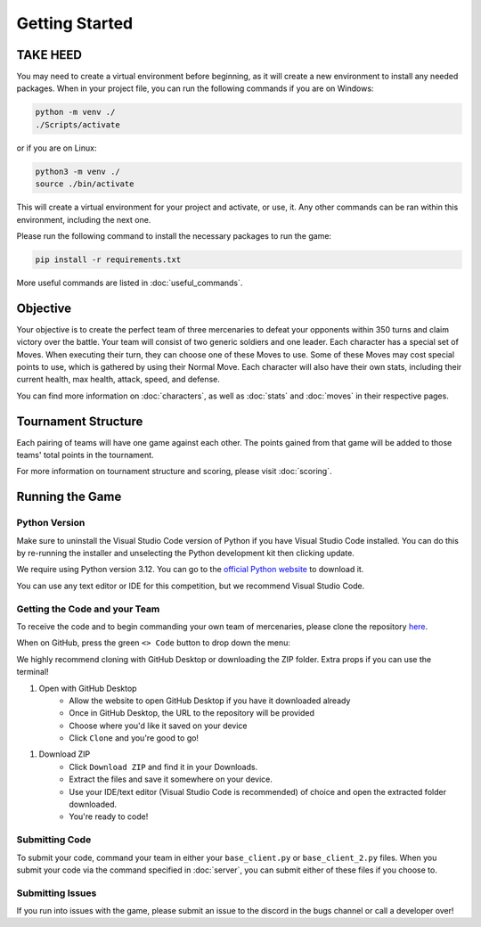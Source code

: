 ===============
Getting Started
===============

.. raw:: html

    <style> .purple {color:#A020F0; font-weight:bold; font-size:16px} </style>
    <style> .gold {color:#D4AF37; font-weight:bold; font-size:16px} </style>

.. role:: purple
.. role:: gold

TAKE HEED
=========

You may need to create a virtual environment before beginning, as it will create a new environment to install any needed
packages. When in your project file, you can run the following commands if you are on Windows:

.. code-block:: console

    python -m venv ./
    ./Scripts/activate

or if you are on Linux:

.. code-block:: console

    python3 -m venv ./
    source ./bin/activate

This will create a virtual environment for your project and activate, or use, it. Any other commands can be ran within
this environment, including the next one.

Please run the following command to install the necessary packages to run the game:

.. code-block:: console

    pip install -r requirements.txt

More useful commands are listed in :doc:`useful_commands`.

Objective
=========

Your objective is to create the perfect team of three mercenaries to defeat your opponents within 350 turns and claim
victory over the battle. Your team will consist of two generic soldiers and one leader. Each character has a special
set of Moves. When executing their turn, they can choose one of these Moves to use. Some of these Moves may cost
special points to use, which is gathered by using their Normal Move. Each character will also have their own
stats, including their current health, max health, attack, speed, and defense.

You can find more information on :doc:`characters`, as well as :doc:`stats` and :doc:`moves` in their respective pages.

Tournament Structure
====================

Each pairing of teams will have one game against each other. The points gained from that game
will be added to those teams' total points in the tournament.

For more information on tournament structure and scoring, please visit :doc:`scoring`.

Running the Game
================


Python Version
--------------

Make sure to uninstall the Visual Studio Code version of Python if you have Visual Studio Code installed.
You can do this by re-running the installer and unselecting the Python development kit then clicking update.

:gold:`We require using Python version 3.12.` You can go to the
`official Python website <https://www.python.org/downloads/release/python-3125/>`_ to download it.

You can use any text editor or IDE for this competition, but we recommend Visual Studio Code.

Getting the Code and your Team
------------------------------

To receive the code and to begin commanding your own team of mercenaries, please clone the repository
`here <https://github.com/acm-ndsu/Byte-le-2025-Client-Package>`_.

When on GitHub, press the green ``<> Code`` button to drop down the menu:

.. image:: ./_static/images/clone_repo.png

We highly recommend cloning with GitHub Desktop or downloading the ZIP folder. Extra props if you can use the terminal!

#. Open with GitHub Desktop
    * Allow the website to open GitHub Desktop if you have it downloaded already
    * Once in GitHub Desktop, the URL to the repository will be provided
    * Choose where you'd like it saved on your device
    * Click ``Clone`` and you're good to go!

.. image:: ./_static/images/github_desktop.png

#. Download ZIP
    * Click ``Download ZIP`` and find it in your Downloads.
    * Extract the files and save it somewhere on your device.
    * Use your IDE/text editor (Visual Studio Code is recommended) of choice and open the extracted folder downloaded.
    * You're ready to code!


Submitting Code
---------------

To submit your code, command your team in either your ``base_client.py`` or ``base_client_2.py`` files. When you submit
your code via the command specified in :doc:`server`, you can submit either of these files if you choose to.


Submitting Issues
-----------------

If you run into issues with the game, please submit an issue to the discord in the bugs channel or call a developer
over!

